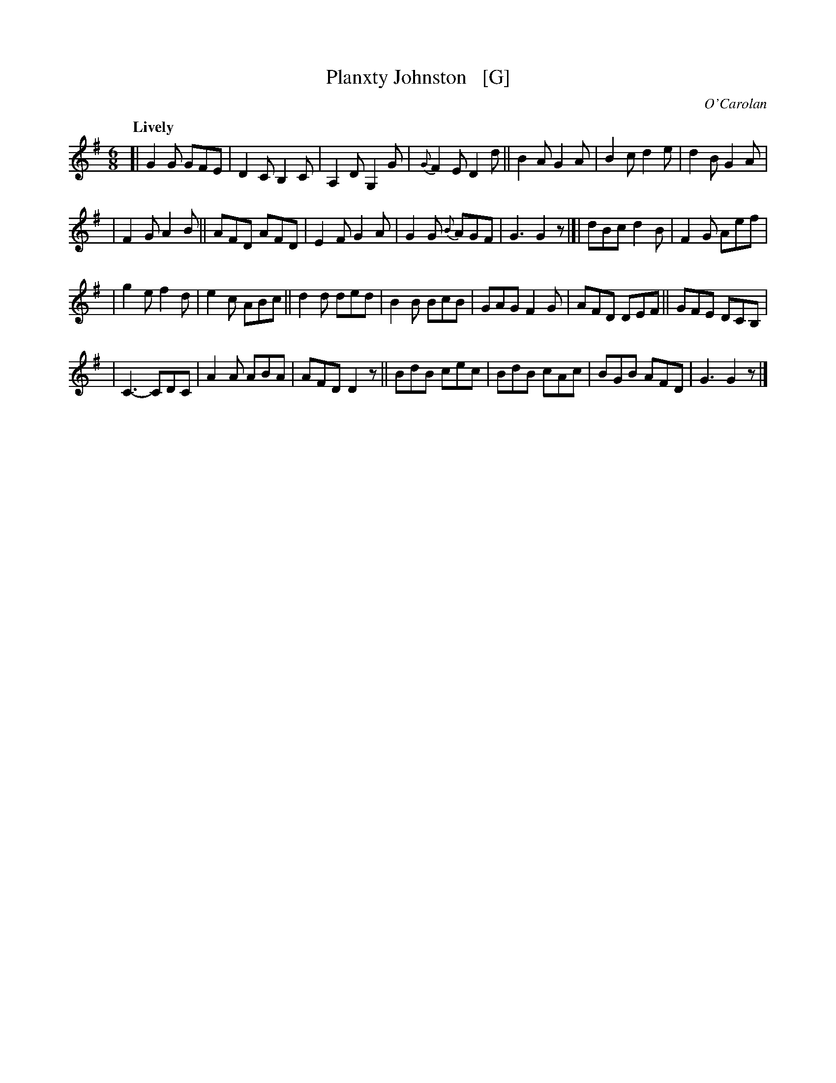 X: 656
T: Planxty Johnston   [G]
R: jig
%S: s:4 b:28(7+7+7+7)
C: O'Carolan
B: O'Neill's 1850 #656
Z: 1997 by John Chambers <jc@trillian.mit.edu>
Q: "Lively"
M: 6/8
L: 1/8
K: G
[|\
G2G GFE | D2C B,2C | A,2D G,2G | {G}F2E D2d || B2A G2A | B2c d2e | d2B G2A |
| F2G A2B || AFD AFD | E2F G2A | G2G {B}AGF | G3 G2z |[| dBc d2B | F2G Aef |
| g2e f2d | e2c ABc || d2d ded | B2B BcB | GAG F2G | AFD DEF || GFE DCB, |
| C3- CDC | A2A ABA | AFD D2z || BdB cec | BdB cAc | BGB AFD | G3 G2z |]
